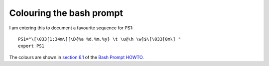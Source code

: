 ===========================
 Colouring the bash prompt
===========================

I am entering this to document a favourite sequence for PS1::

  PS1="\[\033[1;34m\][\D{%a %d.%m.%y} \t \u@\h \w]$\[\033[0m\] "
  export PS1

The colours are shown in `section 6.1 <https://www.tldp.org/HOWTO/Bash-Prompt-HOWTO/x329.html>`_ of the `Bash Prompt HOWTO`_.

.. _`Bash Prompt HOWTO` : https://www.tldp.org/HOWTO/Bash-Prompt-HOWTO/index.html
